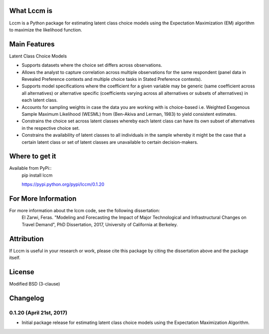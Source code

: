 What Lccm is
===============
Lccm is a Python package for estimating latent class choice models 
using the Expectation Maximization (EM) algorithm to maximize the likelihood function.

Main Features
=============

Latent Class Choice Models

* Supports datasets where the choice set differs across observations.
* Allows the analyst to capture correlation across multiple observations for the same respondent (panel data in Revealed Preference contexts and multiple choice tasks in Stated Preference contexts).
* Supports model specifications where the coefficient for a given variable may be generic (same coefficient across all alternatives) or alternative specific (coefficients varying across all alternatives or subsets of alternatives) in each latent class.
* Accounts for sampling weights in case the data you are working with is choice-based i.e. Weighted Exogenous Sample Maximum Likelihood (WESML) from (Ben-Akiva and Lerman, 1983) to yield consistent estimates.
* Constrains the choice set across latent classes whereby each latent class can have its own subset of alternatives in the respective choice set.
* Constrains the availability of latent classes to all individuals in the sample whereby it might be the case that a certain latent class or set of latent classes are unavailable to certain decision-makers.

Where to get it
===============
Available from PyPi::
    pip install lccm

    https://pypi.python.org/pypi/lccm/0.1.20


For More Information
====================
For more information about the lccm code, see the following dissertation:
    El Zarwi, Feras. "Modeling and Forecasting the Impact of Major Technological and Infrastructural Changes on Travel Demand", PhD Dissertation, 2017, University of California at Berkeley.

Attribution
===========
If Lccm is useful in your research or work, please cite this package by citing the dissertation above and the package itself.

License
=======
Modified BSD (3-clause)

Changelog
=========

0.1.20 (April 21st, 2017)
-------------------------
- Initial package release for estimating latent class choice models using the Expectation Maximization Algorithm.
